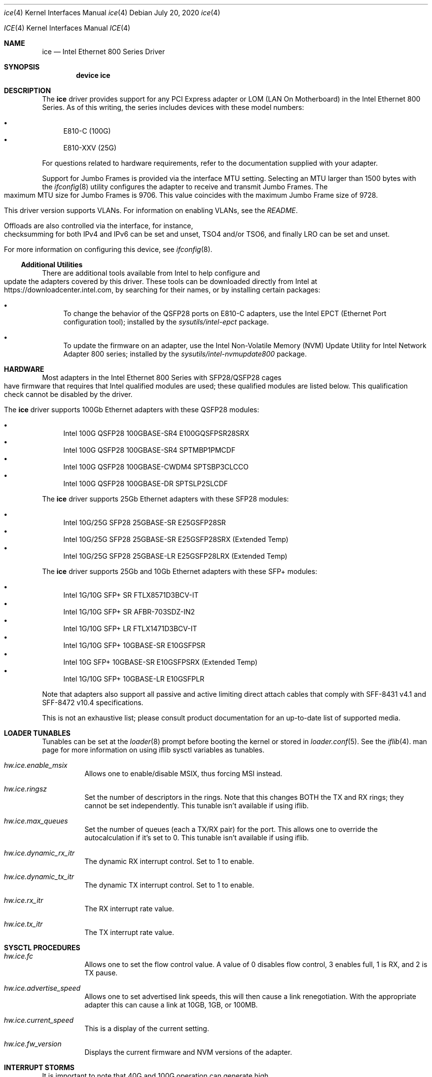 .\" Copyright (c) 2019 - 2020, Intel Corporation
.\" All rights reserved.
.\"
.\" Redistribution and use in source and binary forms of the Software, with or
.\" without modification, are permitted provided that the following conditions
.\" are met:
.\" 1. Redistributions of source code must retain the above copyright notice,
.\"    this list of conditions and the following disclaimer.
.\"
.\" 2. Redistributions in binary form must reproduce the above copyright notice,
.\"    this list of conditions and the following disclaimer in the documentation
.\"    and/or other materials provided with the distribution.
.\"
.\" 3. Neither the name of the Intel Corporation nor the names of its
.\"    contributors may be used to endorse or promote products derived from
.\"    this Software without specific prior written permission.
.\"
.\" THIS SOFTWARE IS PROVIDED BY THE COPYRIGHT HOLDERS AND CONTRIBUTORS "AS IS"
.\" AND ANY EXPRESS OR IMPLIED WARRANTIES, INCLUDING, BUT NOT LIMITED TO, THE
.\" IMPLIED WARRANTIES OF MERCHANTABILITY AND FITNESS FOR A PARTICULAR PURPOSE
.\" ARE DISCLAIMED. IN NO EVENT SHALL THE COPYRIGHT OWNER OR CONTRIBUTORS BE
.\" LIABLE FOR ANY DIRECT, INDIRECT, INCIDENTAL, SPECIAL, EXEMPLARY, OR
.\" CONSEQUENTIAL DAMAGES (INCLUDING, BUT NOT LIMITED TO, PROCUREMENT OF
.\" SUBSTITUTE GOODS OR SERVICES; LOSS OF USE, DATA, OR PROFITS; OR BUSINESS
.\" INTERRUPTION) HOWEVER CAUSED AND ON ANY THEORY OF LIABILITY, WHETHER IN
.\" CONTRACT, STRICT LIABILITY, OR TORT (INCLUDING NEGLIGENCE OR OTHERWISE)
.\" ARISING IN ANY WAY OUT OF THE USE OF THIS SOFTWARE, EVEN IF ADVISED OF THE
.\" POSSIBILITY OF SUCH DAMAGE.
.\"
.\" * Other names and brands may be claimed as the property of others.
.\"
.\" $FreeBSD: src/share/man/man4/ice.4
.\"
.Dd July 20, 2020
.Dt ice 4
.Os
.Dd July 20, 2020
.Dt ICE 4
.Os
.Sh NAME
.Nm ice
.Nd "Intel Ethernet 800 Series Driver"
.Sh SYNOPSIS
.Cd "device ice"
.Sh DESCRIPTION
The
.Nm
driver provides support for any PCI Express adapter or LOM
(LAN On Motherboard)
in the Intel Ethernet 800 Series.
As of this writing, the series includes devices with these model numbers:
.Pp
.Bl -bullet -compact
.It
E810-C (100G)
.It
E810-XXV (25G)
.El
.Pp
For questions related to hardware requirements, refer to the documentation
supplied with your adapter.
.Pp
Support for Jumbo Frames is provided via the interface MTU setting.
Selecting an MTU larger than 1500 bytes with the
.Xr ifconfig 8
utility configures the adapter to receive and transmit Jumbo Frames.
The maximum MTU size for Jumbo Frames is 9706. This value coincides
with the maximum Jumbo Frame size of 9728.
.Pp
This driver version supports VLANs.
For information on enabling VLANs, see the
.Pa README .
.Pp
Offloads are also controlled via the interface, for instance, checksumming for
both IPv4 and IPv6 can be set and unset, TSO4 and/or TSO6, and finally LRO can
be set and unset.
.Pp
For more information on configuring this device, see
.Xr ifconfig 8 .
.Pp
.Ss Additional Utilities
There are additional tools available from Intel to help configure and update
the adapters covered by this driver.
These tools can be downloaded directly from Intel at
.Lk https://downloadcenter.intel.com ,
by searching for their names, or by installing certain packages:
.Bl -bullet
.It
To change the behavior of the QSFP28 ports on E810-C adapters, use the
Intel EPCT (Ethernet Port configuration tool); installed by the
.Em sysutils/intel-epct
package.
.It
To update the firmware on an adapter, use the Intel Non-Volatile Memory (NVM)
Update Utility for Intel Network Adapter 800 series; installed by the
.Em sysutils/intel-nvmupdate800
package.
.El
.Sh HARDWARE
Most adapters in the Intel Ethernet 800 Series with SFP28/QSFP28 cages
have firmware that requires that Intel qualified modules are used; these
qualified modules are listed below.
This qualification check cannot be disabled by the driver.
.Pp
The
.Nm
driver supports 100Gb Ethernet adapters with these QSFP28 modules:
.Pp
.Bl -bullet -compact
.It
Intel 100G QSFP28 100GBASE-SR4 E100GQSFPSR28SRX
.It
Intel 100G QSFP28 100GBASE-SR4 SPTMBP1PMCDF
.It
Intel 100G QSFP28 100GBASE-CWDM4 SPTSBP3CLCCO
.It
Intel 100G QSFP28 100GBASE-DR SPTSLP2SLCDF
.El
.Pp
The
.Nm
driver supports 25Gb Ethernet adapters with these SFP28 modules:
.Pp
.Bl -bullet -compact
.It
Intel 10G/25G SFP28 25GBASE-SR E25GSFP28SR
.It
Intel 10G/25G SFP28 25GBASE-SR E25GSFP28SRX (Extended Temp)
.It
Intel 10G/25G SFP28 25GBASE-LR E25GSFP28LRX (Extended Temp)
.El
.Pp
The
.Nm
driver supports 25Gb and 10Gb Ethernet adapters with these SFP+ modules:
.Pp
.Bl -bullet -compact
.It
Intel 1G/10G SFP+ SR FTLX8571D3BCV-IT
.It
Intel 1G/10G SFP+ SR AFBR-703SDZ-IN2
.It
Intel 1G/10G SFP+ LR FTLX1471D3BCV-IT
.It
Intel 1G/10G SFP+ 10GBASE-SR E10GSFPSR
.It
Intel 10G SFP+ 10GBASE-SR E10GSFPSRX (Extended Temp)
.It
Intel 1G/10G SFP+ 10GBASE-LR E10GSFPLR
.El
.Pp
Note that adapters also support all passive and active
limiting direct attach cables that comply with SFF-8431 v4.1 and
SFF-8472 v10.4 specifications.
.Pp
This is not an exhaustive list; please consult product documentation for an
up-to-date list of supported media.
.Sh LOADER TUNABLES
Tunables can be set at the
.Xr loader 8
prompt before booting the kernel or stored in
.Xr loader.conf 5 .
See the
.Xr iflib 4 .
man page for more information on using iflib sysctl variables as tunables.
.Bl -tag -width indent
.It Va hw.ice.enable_msix
Allows one to enable/disable MSIX, thus forcing MSI instead.
.It Va hw.ice.ringsz
Set the number of descriptors in the rings. Note that this
changes BOTH the TX and RX rings; they cannot be set independently.
This tunable isn't available if using iflib.
.It Va hw.ice.max_queues
Set the number of queues (each a TX/RX pair) for the port. This
allows one to override the autocalculation if it's set to 0.
This tunable isn't available if using iflib.
.It Va hw.ice.dynamic_rx_itr
The dynamic RX interrupt control. Set to 1 to enable.
.It Va hw.ice.dynamic_tx_itr
The dynamic TX interrupt control. Set to 1 to enable.
.It Va hw.ice.rx_itr
The RX interrupt rate value.
.It Va hw.ice.tx_itr
The TX interrupt rate value.
.El
.Pp
.Sh SYSCTL PROCEDURES
.Bl -tag -width indent
.It Va hw.ice.fc
Allows one to set the flow control value. A value of 0 disables flow control,
3 enables full, 1 is RX, and 2 is TX pause.
.It Va hw.ice.advertise_speed
Allows one to set advertised link speeds, this will then cause a link
renegotiation. With the appropriate adapter this can cause a link at 10GB,
1GB, or 100MB.
.It Va hw.ice.current_speed
This is a display of the current setting.
.It Va hw.ice.fw_version
Displays the current firmware and NVM versions of the adapter.
.Sh INTERRUPT STORMS
It is important to note that 40G and 100G operation can generate high
numbers of interrupts, often incorrectly being interpreted as
a storm condition in the kernel.
It is suggested that this be resolved by setting:
.Bl -tag -width indent
.It Va hw.intr_storm_threshold: 0
.Sh DIAGNOSTICS
.Bl -diag
.It "ice%d: Unable to allocate bus resource: memory"
A fatal initialization error has occurred.
.It "ice%d: Unable to allocate bus resource: interrupt"
A fatal initialization error has occurred.
.It "ice%d: watchdog timeout -- resetting"
The device has stopped responding to the network, or there is a problem with
the network connection (cable).
.El
.Sh SUPPORT
For general information and support,
go to the Intel support website at:
.Lk http://www.intel.com/support/ .
.Pp
If an issue is identified with this driver with a supported adapter,
email all the specific information related to the issue to
.Mt freebsd@intel.com .
.Sh SEE ALSO
.Xr arp 4 ,
.Xr netintro 4 ,
.Xr ng_ether 4 ,
.Xr vlan 4 ,
.Xr ifconfig 8
.Sh HISTORY
The
.Nm
device driver first appeared in
.Fx 12.2 .
.Sh AUTHORS
The
.Nm
driver was written by
.An Intel Corporation Aq freebsd@intel.com
